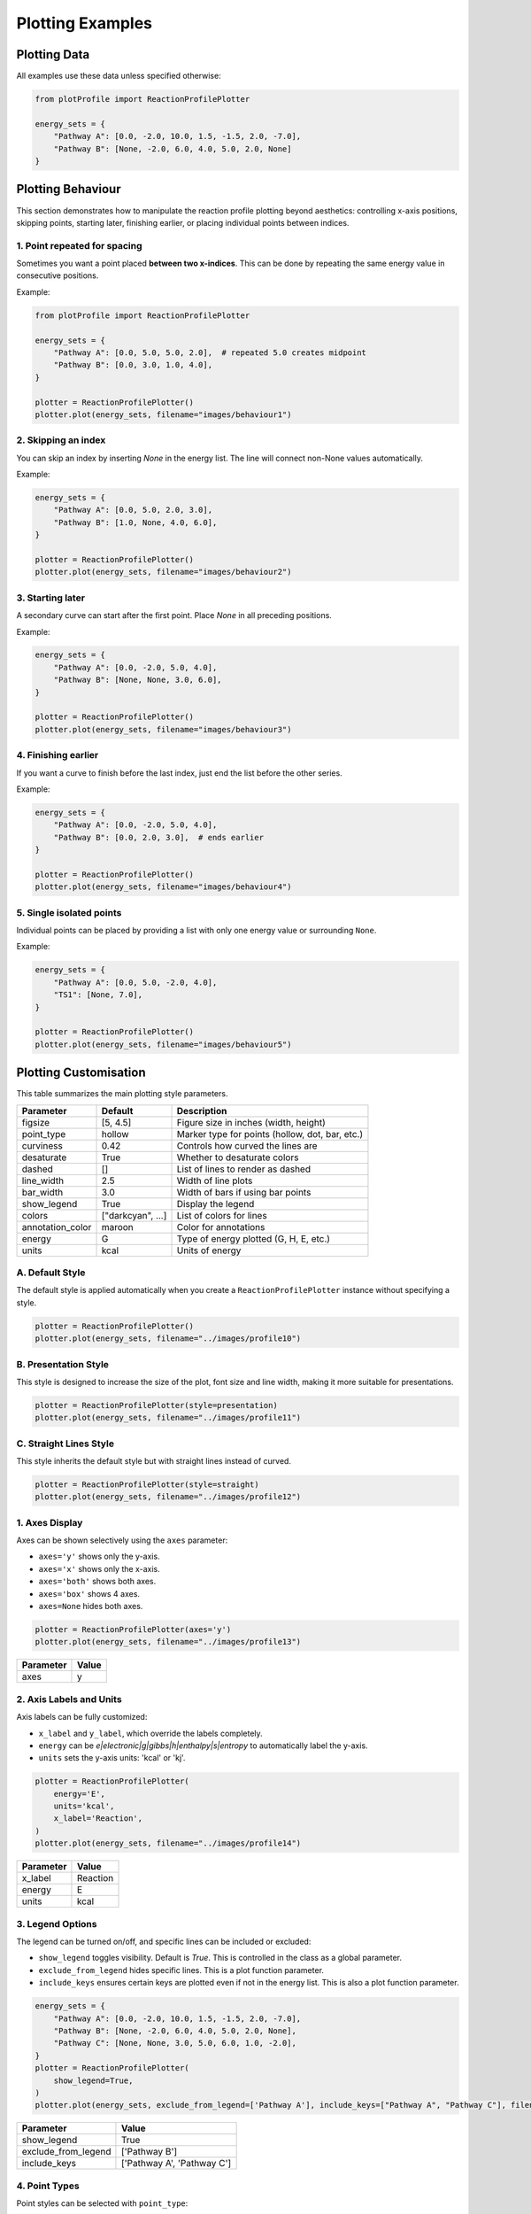 Plotting Examples
====================================

Plotting Data
-------------

All examples use these data unless specified otherwise:

.. code-block:: python

    from plotProfile import ReactionProfilePlotter

    energy_sets = {
        "Pathway A": [0.0, -2.0, 10.0, 1.5, -1.5, 2.0, -7.0],
        "Pathway B": [None, -2.0, 6.0, 4.0, 5.0, 2.0, None]
    }

Plotting Behaviour 
------------------

This section demonstrates how to manipulate the reaction profile plotting
beyond aesthetics: controlling x-axis positions, skipping points, starting
later, finishing earlier, or placing individual points between indices.



1. Point repeated for spacing
~~~~~~~~~~~~~~~~~~~~~~~~~~~~~

Sometimes you want a point placed **between two x-indices**. This can
be done by repeating the same energy value in consecutive positions.

Example:

.. code-block:: python

    from plotProfile import ReactionProfilePlotter

    energy_sets = {
        "Pathway A": [0.0, 5.0, 5.0, 2.0],  # repeated 5.0 creates midpoint
        "Pathway B": [0.0, 3.0, 1.0, 4.0],
    }

    plotter = ReactionProfilePlotter()
    plotter.plot(energy_sets, filename="images/behaviour1")

.. image:: images/behaviour1.png
   :height: 300
   :alt: Behaviour Example 1

2. Skipping an index
~~~~~~~~~~~~~~~~~~~~~~~~~~~~~


You can skip an index by inserting `None` in the energy list.
The line will connect non-None values automatically.

Example:

.. code-block:: python

    energy_sets = {
        "Pathway A": [0.0, 5.0, 2.0, 3.0],  
        "Pathway B": [1.0, None, 4.0, 6.0],
    }

    plotter = ReactionProfilePlotter()
    plotter.plot(energy_sets, filename="images/behaviour2")

.. image:: images/behaviour2.png
   :height: 300
   :alt: Behaviour Example 2

3. Starting later
~~~~~~~~~~~~~~~~~~~~~~~~~~~~~


A secondary curve can start after the first point. Place `None` in
all preceding positions.

Example:

.. code-block:: python

    energy_sets = {
        "Pathway A": [0.0, -2.0, 5.0, 4.0],
        "Pathway B": [None, None, 3.0, 6.0],
    }

    plotter = ReactionProfilePlotter()
    plotter.plot(energy_sets, filename="images/behaviour3")

.. image:: images/behaviour3.png
   :height: 300
   :alt: Behaviour Example 3

4. Finishing earlier
~~~~~~~~~~~~~~~~~~~~~~~~~~~~~


If you want a curve to finish before the last index, just end the list
before the other series.

Example:

.. code-block:: python

    energy_sets = {
        "Pathway A": [0.0, -2.0, 5.0, 4.0],
        "Pathway B": [0.0, 2.0, 3.0],  # ends earlier
    }

    plotter = ReactionProfilePlotter()
    plotter.plot(energy_sets, filename="images/behaviour4")

.. image:: images/behaviour4.png
   :height: 300
   :alt: Behaviour Example 4

5. Single isolated points
~~~~~~~~~~~~~~~~~~~~~~~~~~~~~


Individual points can be placed by providing a list with only one
energy value or surrounding ``None``.

Example:

.. code-block:: python

    energy_sets = {
        "Pathway A": [0.0, 5.0, -2.0, 4.0],
        "TS1": [None, 7.0],
    }

    plotter = ReactionProfilePlotter()
    plotter.plot(energy_sets, filename="images/behaviour5")

.. image:: images/behaviour5.png
   :height: 300
   :alt: Behaviour Example 5


Plotting Customisation
-----------------------

This table summarizes the main plotting style parameters.


+-------------------+-------------------+--------------------------------------------------+
| Parameter         | Default           | Description                                      |
+===================+===================+==================================================+
| figsize           | [5, 4.5]          | Figure size in inches (width, height)            |
+-------------------+-------------------+--------------------------------------------------+
| point_type        | hollow            | Marker type for points (hollow, dot, bar, etc.)  |
+-------------------+-------------------+--------------------------------------------------+
| curviness         | 0.42              | Controls how curved the lines are                |
+-------------------+-------------------+--------------------------------------------------+
| desaturate        | True              | Whether to desaturate colors                     |
+-------------------+-------------------+--------------------------------------------------+
| dashed            | []                | List of lines to render as dashed                |
+-------------------+-------------------+--------------------------------------------------+
| line_width        | 2.5               | Width of line plots                              |
+-------------------+-------------------+--------------------------------------------------+
| bar_width         | 3.0               | Width of bars if using bar points                |
+-------------------+-------------------+--------------------------------------------------+
| show_legend       | True              | Display the legend                               |
+-------------------+-------------------+--------------------------------------------------+
| colors            | ["darkcyan", ...] | List of colors for lines                         |
+-------------------+-------------------+--------------------------------------------------+
| annotation_color  | maroon            | Color for annotations                            |
+-------------------+-------------------+--------------------------------------------------+
| energy            | G                 | Type of energy plotted (G, H, E, etc.)           |
+-------------------+-------------------+--------------------------------------------------+
| units             | kcal              | Units of energy                                  |
+-------------------+-------------------+--------------------------------------------------+


A. Default Style
~~~~~~~~~~~~~~~~
The default style is applied automatically when you create a ``ReactionProfilePlotter`` instance without specifying a style.

.. code-block:: python

    plotter = ReactionProfilePlotter()
    plotter.plot(energy_sets, filename="../images/profile10")

.. image:: images/profile10.png
   :height: 300px
   :alt: Example 1

B. Presentation Style
~~~~~~~~~~~~~~~~~~~~~~~
This style is designed to increase the size of the plot, font size and line width, making it more suitable for presentations. 

.. code-block:: python

    plotter = ReactionProfilePlotter(style=presentation)
    plotter.plot(energy_sets, filename="../images/profile11")

.. image:: images/profile11.png
   :height: 300px
   :alt: Example 1

C. Straight Lines Style
~~~~~~~~~~~~~~~~~~~~~~~~~
This style inherits the default style but with straight lines instead of curved.

.. code-block:: python

    plotter = ReactionProfilePlotter(style=straight)
    plotter.plot(energy_sets, filename="../images/profile12")

.. image:: images/profile12.png
   :height: 300px
   :alt: Example 1


1. Axes Display
~~~~~~~~~~~~~~~~~~~~~~~~

Axes can be shown selectively using the ``axes`` parameter:

- ``axes='y'`` shows only the y-axis.

- ``axes='x'`` shows only the x-axis.

- ``axes='both'`` shows both axes.

- ``axes='box'`` shows 4 axes.

- ``axes=None`` hides both axes.

.. code-block:: python

    plotter = ReactionProfilePlotter(axes='y')
    plotter.plot(energy_sets, filename="../images/profile13")

+-----------+------+
| Parameter | Value|
+===========+======+
| axes      | y    |
+-----------+------+

.. image:: images/profile13.png
   :height: 300px
   :alt: Axes example

2. Axis Labels and Units
~~~~~~~~~~~~~~~~~~~~~~~~~

Axis labels can be fully customized:

- ``x_label`` and ``y_label``, which override the labels completely.

- ``energy`` can be `e|electronic|g|gibbs|h|enthalpy|s|entropy` to automatically label the y-axis.

- ``units`` sets the y-axis units: 'kcal' or 'kj'.

.. code-block:: python

    plotter = ReactionProfilePlotter(
        energy='E',
        units='kcal',
        x_label='Reaction',
    )
    plotter.plot(energy_sets, filename="../images/profile14")

+-----------+-------------------------------+
| Parameter | Value                         |
+===========+===============================+
| x_label   | Reaction                      |
+-----------+-------------------------------+
| energy    | E                             |
+-----------+-------------------------------+
| units     | kcal                          |
+-----------+-------------------------------+

.. image:: images/profile14.png
   :height: 300px
   :alt: Axis labels example

3. Legend Options
~~~~~~~~~~~~~~~~~~~

The legend can be turned on/off, and specific lines can be included or excluded:

- ``show_legend`` toggles visibility. Default is `True`. This is controlled in the class as a global parameter. 

- ``exclude_from_legend`` hides specific lines. This is a plot function parameter.

- ``include_keys`` ensures certain keys are plotted even if not in the energy list. This is also a plot function parameter.

.. code-block:: python

    energy_sets = {
        "Pathway A": [0.0, -2.0, 10.0, 1.5, -1.5, 2.0, -7.0],
        "Pathway B": [None, -2.0, 6.0, 4.0, 5.0, 2.0, None],
        "Pathway C": [None, None, 3.0, 5.0, 6.0, 1.0, -2.0],
    }
    plotter = ReactionProfilePlotter(
        show_legend=True,
    )
    plotter.plot(energy_sets, exclude_from_legend=['Pathway A'], include_keys=["Pathway A", "Pathway C"], filename="../images/profile15")

+------------------------+----------------------------+
| Parameter              | Value                      |
+========================+============================+
| show_legend            | True                       |
+------------------------+----------------------------+
| exclude_from_legend    | ['Pathway B']              |
+------------------------+----------------------------+
| include_keys           | ['Pathway A', 'Pathway C'] |
+------------------------+----------------------------+

.. image:: images/profile15.png
   :height: 300px
   :alt: Legend example

4. Point Types
~~~~~~~~~~~~~~~~~~~~~~~

Point styles can be selected with ``point_type``:

- Options: 'hollow', 'dot', 'bar'.

.. code-block:: python

    plotter = ReactionProfilePlotter(point_type='dot')
    plotter.plot(energy_sets, filename="../images/profile16")

+------------+---------+
| Parameter  | Value   |
+============+=========+
| point_type | dot     |
+------------+---------+

.. image:: images/profile16.png
   :height: 300px
   :alt: Point type example

5. Bar Plot Customization
~~~~~~~~~~~~~~~~~~~~~~~~~~~~~~~~~~

Bars have additional options:

- ``bar_length`` and ``bar_width`` control size.

- ``connect_bar_ends`` determines if lines connect to the bar center or ends.

  - Default is `True`

.. code-block:: python

    plotter = ReactionProfilePlotter(
        point_type='bar',
        bar_length=0.8,
        bar_width=0.3,
        connect_bar_ends=True
    )
    plotter.plot(energy_sets, filename="../images/profile17")

+-------------------+--------+
| Parameter         | Value  |
+===================+========+
| point_type        | bar    |
+-------------------+--------+
| bar_length        | 0.8    |
+-------------------+--------+
| bar_width         | 0.3    |
+-------------------+--------+
| connect_bar_ends  | True   |
+-------------------+--------+

.. image:: images/profile17.png
   :height: 300px
   :alt: Bar plot example

6. Dashed Lines
~~~~~~~~~~~~~~~~~~~~~~~~

Lines can be dashed selectively with the ``dashed`` parameter

- Pass a list of keys to make those lines dashed.

- dash spacing can be controlled with ``dash_spacing`` (default is 2.5).

.. code-block:: python

    plotter = ReactionProfilePlotter(dashed=['Pathway A'])
    plotter.plot(energy_sets, filename="../images/profile18")

+--------------+---------------+
| Parameter    | Value         |
+==============+===============+
| dashed       | ['Pathway A'] |
+--------------+---------------+
| dash_spacing | 2.5           |
+--------------+---------------+

.. image:: images/profile18.png
   :height: 300px
   :alt: Dashed lines example

7. Line Curviness
~~~~~~~~~~~~~~~~~~~~~~~~~~

The ``curviness`` parameter uses Bezier curves to control line curvature:

- 0.0 → straight lines

- 0.0–1.0 → increasing curvature

.. code-block:: python

    plotter = ReactionProfilePlotter(curviness=0.7)
    plotter.plot(energy_sets, filename="../images/profile19")

+------------+-------+
| Parameter  | Value |
+============+=======+
| curviness  | 0.7   |
+------------+-------+

.. image:: images/profile19.png
   :height: 300px
   :alt: Curved lines example

8. Colors
~~~~~~~~~~~~~~~~~~

Colors can be customized:

- Pass a list of named colors (will cycle if fewer than energy sets, truncate if longer).  

- Alternatively, pass a string of a colormap *i.e.* 'viridis', 'plasma', 'blues', 'reds_r', etc.

.. code-block:: python

    plotter = ReactionProfilePlotter(
        .. colors=['red','green','blue'],
        colors='Reds_r'
    )
    plotter.plot(energy_sets, filename="../images/profile20")

+------------+-----------------+
| Parameter  | Value           |
+============+=================+
| colors      | Reds_r         |
+------------+-----------------+

.. image:: images/profile20.png
   :height: 300px
   :alt: Colors example

9. Saturation
~~~~~~~~~~~~~~~~~~~~~~~~~~

By default, the color of the lines are desaturated slightly relative to the points. This can be turned off with the ``desaturate`` parameter.

- This can also be controlled with ``desaturate-factor`` which is a float from 1.0 where this is the original increasing to increase desaturation. 

  - default is 1.2

.. code-block:: python

    plotter = ReactionProfilePlotter(desaturate=False)
    plotter.plot(energy_sets, filename="../images/profile21")

+----------------+-------+
| Parameter      | Value |
+================+=======+
| desaturate     | False |
+----------------+-------+

.. image:: images/profile21.png
   :height: 300px
   :alt: Saturation example


10. Annotations
~~~~~~~~~~~~~~~~~~~~~~~~~~

Annotations can be added to the plot using the ``annotations`` parameter in the format:

dict{
'Annotation': (start_index, end_index)
}

This adds an arrow at the bottom, with the text centered on the arrow. 

- The arrow color can be set with ``arrow_color``.

- The annotation text color can be set with ``annotation_color``.

- The annotation text size can be set with ``annotation_size``.

- Additional options include ``annotation_below_arrow`` to place the text below the arrow instead on on the arrow. 

.. code-block:: python

    annotations = {
        "A": (0, 1),
        "B": (2, 3),
        "C": (4, 5)
    }
    plotter = ReactionProfilePlotter()
    plotter.plot(energy_sets, annotations=annotations, filename="../images/profile22")

+---------------------+-----------------+
| Parameter           | Value           |
+=====================+=================+
| annotations         | {'A': (0, 1),   |
|                     | 'B': (2, 3),    |
|                     | 'C': (4, 5)}    |
+---------------------+-----------------+
| arrow_color         | xkcd:dark grey  |
+---------------------+-----------------+
| annotation_color    | maroon          |
+---------------------+-----------------+
| annotation_size     | 11              |
+---------------------+-----------------+

.. image:: images/profile22.png
   :height: 300px
   :alt: Annotations example


11. Labels
~~~~~~~~~~~~~~~~~~~~~~~~~~
Labels of points can be added in the following way:

- Pass a dict(list) of strings to the ``point_labels`` parameter.

- The keys are the energy set names, and the values are lists of labels for each point.

.. code-block:: python

    point_labels = {
        "Pathway A": ["Int1", "Int2", "TS1", "Int3"],
        "Pathway B": [None, None, "TS2" ]
    }
    plotter = ReactionProfilePlotter(point_labels=point_labels)
    plotter.plot(energy_sets, point_labels=point_labels, filename="../images/profile23")

+------------------+-----------------+
| Parameter        | Value           |
+==================+=================+
| point_labels     | {'Pathway A':   |
|                  | [None, 'TS1',   |
|                  | 'Int1', 'TS2']} |
+------------------+-----------------+ 

.. image:: images/profile23.png
   :height: 300px
   :alt: Labels example